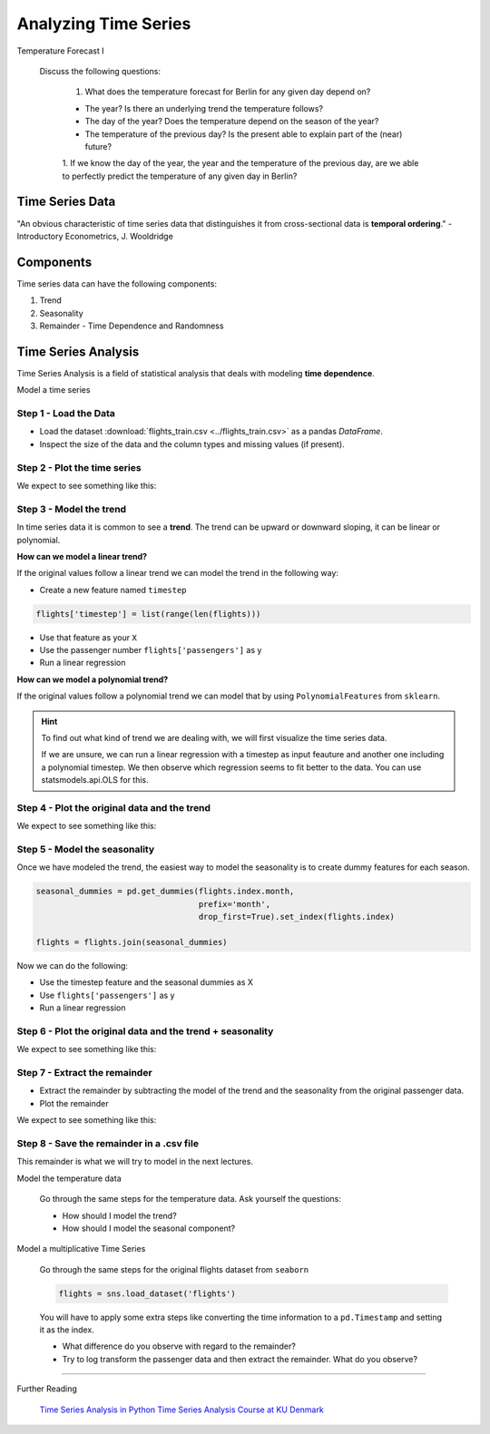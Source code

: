 
Analyzing Time Series
=====================

.. container:: banner warmup

   Temperature Forecast I

.. highlights::

  Discuss the following questions:

   1. What does the temperature forecast for Berlin for any given day depend on?

   - The year? Is there an underlying trend the temperature follows?
   - The day of the year? Does the temperature depend on the season of the year?
   - The temperature of the previous day? Is the present able to explain part of the (near) future?

   1. If we know the day of the year, the year and the temperature of the previous
   day, are we able to perfectly predict the temperature of any given day in Berlin?


Time Series Data
----------------

"An obvious characteristic of time series data that distinguishes it from
cross-sectional data is **temporal ordering**." - Introductory Econometrics, J. Wooldridge

Components
----------

Time series data can have the following components:

#. Trend
#. Seasonality
#. Remainder - Time Dependence and Randomness

Time Series Analysis
--------------------

Time Series Analysis is a field of statistical analysis that deals with modeling
**time dependence**.

.. _temperature_components:

.. container:: banner milestone

   Model a time series

Step 1 - Load the Data
~~~~~~~~~~~~~~~~~~~~~~

- Load the dataset :download:`flights_train.csv <../flights_train.csv>` as a pandas `DataFrame`.

- Inspect the size of the data and the column types and missing values (if present).


Step 2 - Plot the time series
~~~~~~~~~~~~~~~~~~~~~~~~~~~~~

We expect to see something like this:

.. figure:: flights_train.png


Step 3 - Model the trend
~~~~~~~~~~~~~~~~~~~~~~~~~~~~~

In time series data it is common to see a **trend**. The trend can be upward or
downward sloping, it can be linear or polynomial.

**How can we model a linear trend?**

If the original values follow a linear trend we can model the trend in the following way:

- Create a new feature named ``timestep``

.. code:: python3

  flights['timestep'] = list(range(len(flights)))

- Use that feature as your ``X``
- Use the passenger number ``flights['passengers']`` as y
- Run a linear regression

**How can we model a polynomial trend?**

If the original values follow a polynomial trend we can model that by using ``PolynomialFeatures`` from ``sklearn``.

.. hint::

  To find out what kind of trend we are dealing with, we will first visualize
  the time series data.

  If we are unsure, we can run a linear regression with a timestep as input feauture and
  another one including a polynomial timestep. We then observe which regression seems to
  fit better to the data. You can use statsmodels.api.OLS for this.


Step 4 - Plot the original data and the trend
~~~~~~~~~~~~~~~~~~~~~~~~~~~~~~~~~~~~~~~~~~~~~

We expect to see something like this:

.. figure:: flights_train_with_linear_trend.png


Step 5 - Model the seasonality
~~~~~~~~~~~~~~~~~~~~~~~~~~~~~~

Once we have modeled the trend, the easiest way to model the seasonality is to
create dummy features for each season.

.. code:: python3

  seasonal_dummies = pd.get_dummies(flights.index.month,
                                    prefix='month',
                                    drop_first=True).set_index(flights.index)

  flights = flights.join(seasonal_dummies)

Now we can do the following:

- Use the timestep feature and the seasonal dummies as X
- Use ``flights['passengers']`` as y
- Run a linear regression


Step 6 - Plot the original data and the trend + seasonality
~~~~~~~~~~~~~~~~~~~~~~~~~~~~~~~~~~~~~~~~~~~~~~~~~~~~~~~~~~~

We expect to see something like this:

.. figure:: flights_train_with_linear_trend_seasonality.png


Step 7 - Extract the remainder
~~~~~~~~~~~~~~~~~~~~~~~~~~~~~~

- Extract the remainder by subtracting the model of the trend and the seasonality from the original passenger data.
- Plot the remainder

We expect to see something like this:

.. figure:: ../images/remainder.png

Step 8 - Save the remainder in a .csv file
~~~~~~~~~~~~~~~~~~~~~~~~~~~~~~~~~~~~~~~~~~

This remainder is what we will try to model in the next lectures.

.. container:: banner challenge2

   Model the temperature data

.. highlights::

   Go through the same steps for the temperature data. Ask yourself the questions:

   - How should I model the trend?
   - How should I model the seasonal component?


.. container:: banner challenge3

   Model a multiplicative Time Series

.. highlights::

   Go through the same steps for the original flights dataset from ``seaborn``

   .. code:: python3

      flights = sns.load_dataset('flights')

   You will have to apply some extra steps like converting the time information to a ``pd.Timestamp`` and setting it as the index.

   - What difference do you observe with regard to the remainder?
   - Try to log transform the passenger data and then extract the remainder. What do you observe?


----

.. container:: banner reading

   Further Reading

.. highlights::

   `Time Series Analysis in Python <https://towardsdatascience.com/time-series-analysis-in-python-an-introduction-70d5a5b1d52a>`__
   `Time Series Analysis Course at KU Denmark <https://absalon.ku.dk/courses/21267/pages/information-about-the-course>`__
